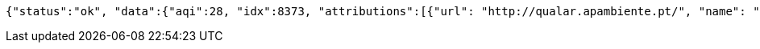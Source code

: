 [source,options="nowrap"]
----
{"status":"ok", "data":{"aqi":28, "idx":8373, "attributions":[{"url": "http://qualar.apambiente.pt/", "name": "Portugal -Agencia Portuguesa do Ambiente - Qualidade do Ar", "logo": "portugal-qualar.png"}, {"url": "http://www.eea.europa.eu/themes/air/", "name": "European Environment Agency", "logo": "Europe-EEA.png"}, {"url": "https://waqi.info/", "name": "World Air Quality Index Project", "logo": "null"}], "city":{"geo":[41.1475, -8.658889], "name": "Sobreiras-Lordelo do Ouro, Porto, Portugal", "url": "https://aqicn.org/city/portugal/porto/sobreiras-lordelo-do-ouro"}, "dominentpol": "o3", "iaqi":{"dew": null, "h": 95.0, "no2": null, "o3": 27.7, "p": 1019.7, "pm10": null, "pm25": 5.0, "so2": null, "t": 13.7, "w": 2.6, "wg": 9.3}, "time":{"s": "2021-05-13 20:00:00", "tz": "+01:00", "v": 1620936000, "iso": "2021-05-13T20:00:00+01:00"}, "forecast":{"daily": {"o3": [{"avg": 34, "day": "2021-05-13", "max": 39, "min": 28}, {"avg": 33, "day": "2021-05-14", "max": 44, "min": 23}, {"avg": 27, "day": "2021-05-15", "max": 33, "min": 19}, {"avg": 28, "day": "2021-05-16", "max": 39, "min": 18}, {"avg": 34, "day": "2021-05-17", "max": 34, "min": 30}], "pm10": [{"avg": 12, "day": "2021-05-13", "max": 18, "min": 9}, {"avg": 12, "day": "2021-05-14", "max": 15, "min": 8}, {"avg": 9, "day": "2021-05-15", "max": 13, "min": 7}, {"avg": 11, "day": "2021-05-16", "max": 16, "min": 7}, {"avg": 12, "day": "2021-05-17", "max": 16, "min": 12}], "pm25": [{"avg": 24, "day": "2021-05-13", "max": 31, "min": 20}, {"avg": 34, "day": "2021-05-14", "max": 51, "min": 18}, {"avg": 24, "day": "2021-05-15", "max": 36, "min": 17}, {"avg": 26, "day": "2021-05-16", "max": 29, "min": 19}, {"avg": 26, "day": "2021-05-17", "max": 32, "min": 26}], "uvi": [{"avg": 0, "day": "2021-05-13", "max": 5, "min": 0}, {"avg": 1, "day": "2021-05-14", "max": 9, "min": 0}, {"avg": 1, "day": "2021-05-15", "max": 4, "min": 0}, {"avg": 1, "day": "2021-05-16", "max": 6, "min": 0}, {"avg": 1, "day": "2021-05-17", "max": 9, "min": 0}, {"avg": 0, "day": "2021-05-18", "max": 0, "min": 0}]}}}}
----